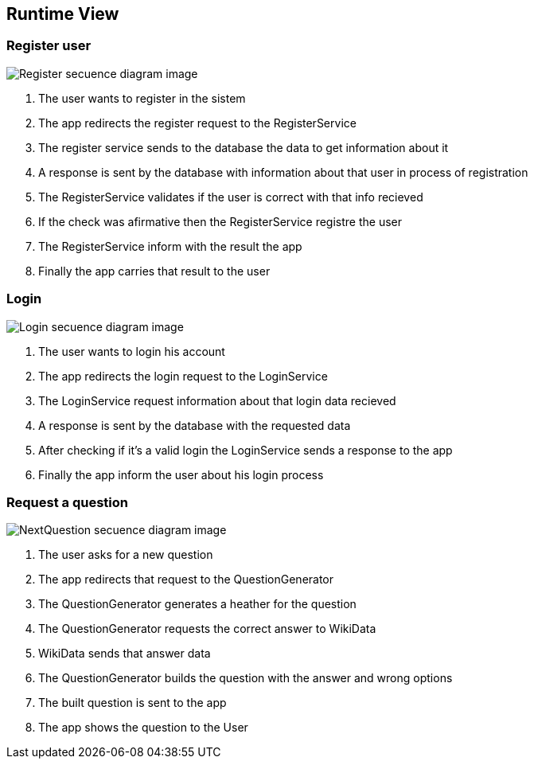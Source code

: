 ifndef::imagesdir[:imagesdir: ../images]

[[section-runtime-view]]
== Runtime View


=== Register user

image::registerSecuencia.png["Register secuence diagram image"] 

1. The user wants to register in the sistem
2. The app redirects the register request to the RegisterService
3. The register service sends to the database the data to get information about it
4. A response is sent by the database with information about that user in process of registration
5. The RegisterService validates if the user is correct with that info recieved
6. If the check was afirmative then the RegisterService registre the user
7. The RegisterService inform with the result the app
8. Finally the app carries that result to the user 


=== Login

image::loginSecuencia.png["Login secuence diagram image"] 

1. The user wants to login his account
2. The app redirects the login request to the LoginService
3. The LoginService request information about that login data recieved
4. A response is sent by the database with the requested data
5. After checking if it's a valid login the LoginService sends a response to the app
6. Finally the app inform the user about his login process


=== Request a question

image::nextQuestion.png["NextQuestion secuence diagram image"] 

1. The user asks for a new question
2. The app redirects that request to the QuestionGenerator
3. The QuestionGenerator generates a heather for the question
4. The QuestionGenerator requests the correct answer to WikiData
5. WikiData sends that answer data
6. The QuestionGenerator builds the question with the answer and wrong options
7. The built question is sent to the app
8. The app shows the question to the User